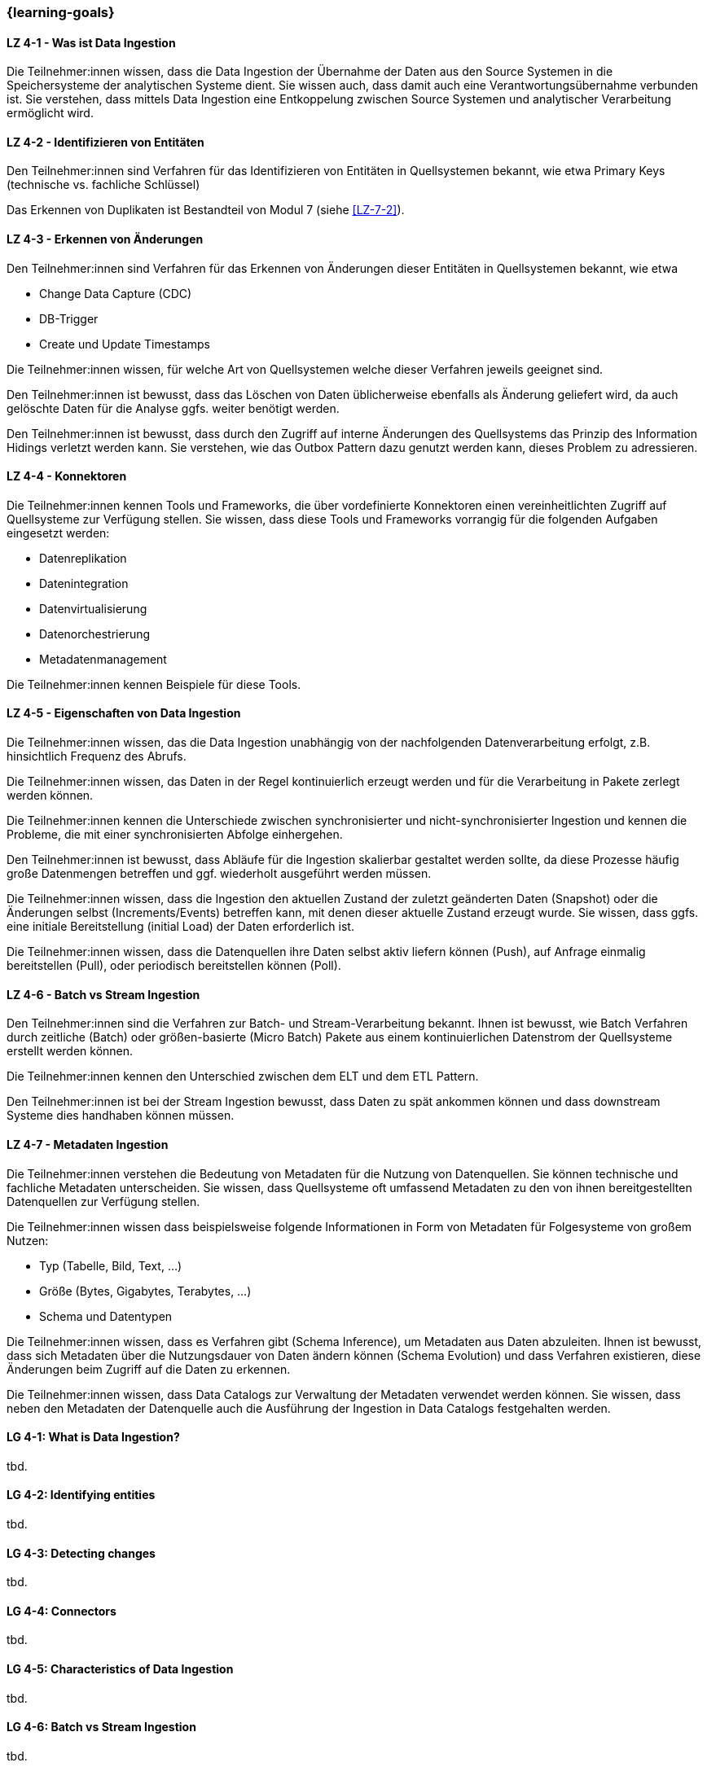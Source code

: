 === {learning-goals}

// tag::DE[]

[[LZ-4-1]]
==== LZ 4-1 - Was ist Data Ingestion
Die Teilnehmer:innen wissen, dass die Data Ingestion der Übernahme der Daten aus den Source Systemen in die Speichersysteme der analytischen Systeme dient. Sie wissen auch, dass damit auch eine Verantwortungsübernahme verbunden ist. Sie verstehen, dass mittels Data Ingestion eine Entkoppelung zwischen Source Systemen und analytischer Verarbeitung ermöglicht wird.

[[LZ-4-2]]
==== LZ 4-2 - Identifizieren von Entitäten
Den Teilnehmer:innen sind Verfahren für das Identifizieren von Entitäten in Quellsystemen bekannt, wie etwa Primary Keys (technische vs. fachliche Schlüssel)

Das Erkennen von Duplikaten ist Bestandteil von Modul 7 (siehe <<LZ-7-2>>).

[[LZ-4-3]]
==== LZ 4-3 - Erkennen von Änderungen
Den Teilnehmer:innen sind Verfahren für das Erkennen von Änderungen dieser Entitäten in Quellsystemen bekannt, wie etwa

- Change Data Capture (CDC)
- DB-Trigger
- Create und Update Timestamps

Die Teilnehmer:innen wissen, für welche Art von Quellsystemen welche dieser Verfahren jeweils geeignet sind.

Den Teilnehmer:innen ist bewusst, dass das Löschen von Daten üblicherweise ebenfalls als Änderung geliefert wird, da auch gelöschte Daten für die Analyse ggfs. weiter benötigt werden.

Den Teilnehmer:innen ist bewusst, dass durch den Zugriff auf interne Änderungen des Quellsystems das Prinzip des Information Hidings verletzt werden kann.  Sie verstehen, wie das Outbox Pattern dazu genutzt werden kann, dieses Problem zu adressieren.

[[LZ-4-4]]
==== LZ 4-4 - Konnektoren
Die Teilnehmer:innen kennen Tools und Frameworks, die über vordefinierte Konnektoren einen vereinheitlichten Zugriff auf Quellsysteme zur Verfügung stellen. Sie wissen, dass diese Tools und Frameworks vorrangig für die folgenden Aufgaben eingesetzt werden:

- Datenreplikation
- Datenintegration
- Datenvirtualisierung
- Datenorchestrierung
- Metadatenmanagement

Die Teilnehmer:innen kennen Beispiele für diese Tools.

[[LZ-4-5]]
==== LZ 4-5 - Eigenschaften von Data Ingestion

Die Teilnehmer:innen wissen, das die Data Ingestion unabhängig von der nachfolgenden Datenverarbeitung erfolgt, z.B. hinsichtlich Frequenz des Abrufs.

Die Teilnehmer:innen wissen, das Daten in der Regel kontinuierlich erzeugt werden und für die Verarbeitung in Pakete zerlegt werden können.

Die Teilnehmer:innen kennen die Unterschiede zwischen synchronisierter und nicht-synchronisierter Ingestion und kennen die Probleme, die mit einer synchronisierten Abfolge einhergehen.

Den Teilnehmer:innen ist bewusst, dass Abläufe für die Ingestion skalierbar gestaltet werden sollte, da diese Prozesse häufig große Datenmengen betreffen und ggf. wiederholt ausgeführt werden müssen.

Die Teilnehmer:innen wissen, dass die Ingestion den aktuellen Zustand der zuletzt geänderten Daten (Snapshot) oder die Änderungen selbst (Increments/Events) betreffen kann, mit denen dieser aktuelle Zustand erzeugt wurde. Sie wissen, dass ggfs. eine initiale Bereitstellung (initial Load) der Daten erforderlich ist.

Die Teilnehmer:innen wissen, dass die Datenquellen ihre Daten selbst aktiv liefern können (Push), auf Anfrage einmalig bereitstellen (Pull), oder periodisch bereitstellen können (Poll).

[[LZ-4-6]]
==== LZ 4-6 - Batch vs Stream Ingestion
Den Teilnehmer:innen sind die Verfahren zur Batch- und Stream-Verarbeitung bekannt. Ihnen ist bewusst, wie Batch Verfahren durch zeitliche (Batch) oder größen-basierte (Micro Batch) Pakete aus einem kontinuierlichen Datenstrom der Quellsysteme erstellt werden können.

Die Teilnehmer:innen kennen den Unterschied zwischen dem ELT und dem ETL Pattern.

Den Teilnehmer:innen ist bei der Stream Ingestion bewusst, dass Daten zu spät ankommen können und dass downstream Systeme dies handhaben können müssen.

[[LZ-4-7]]
==== LZ 4-7 - Metadaten Ingestion
Die Teilnehmer:innen verstehen die Bedeutung von Metadaten für die Nutzung von Datenquellen. Sie können technische und fachliche Metadaten unterscheiden. Sie wissen, dass Quellsysteme oft umfassend Metadaten zu den von ihnen bereitgestellten Datenquellen zur Verfügung stellen.

Die Teilnehmer:innen wissen dass beispielsweise folgende Informationen in Form von Metadaten für Folgesysteme von großem Nutzen:

- Typ (Tabelle, Bild, Text, ...)
- Größe (Bytes, Gigabytes, Terabytes, ...)
- Schema und Datentypen

Die Teilnehmer:innen wissen, dass es Verfahren gibt (Schema Inference), um Metadaten aus Daten abzuleiten. Ihnen ist bewusst, dass sich Metadaten über die Nutzungsdauer von Daten ändern können (Schema Evolution) und dass Verfahren existieren, diese Änderungen beim Zugriff auf die Daten zu erkennen.

Die Teilnehmer:innen wissen, dass Data Catalogs zur Verwaltung der Metadaten verwendet werden können. Sie wissen, dass neben den Metadaten der Datenquelle auch die Ausführung der Ingestion in Data Catalogs festgehalten werden.
// end::DE[]

// tag::EN[]

[[LG-4-1]]
==== LG 4-1: What is Data Ingestion?
tbd.

[[LG-4-2]]
==== LG 4-2: Identifying entities
tbd.

[[LG-4-3]]
==== LG 4-3: Detecting changes
tbd.

[[LG-4-4]]
==== LG 4-4: Connectors
tbd.

[[LG-4-5]]
==== LG 4-5: Characteristics of Data Ingestion
tbd.

[[LG-4-6]]
==== LG 4-6: Batch vs Stream Ingestion
tbd.

[[LG-4-7]]
==== LG 4-7: Meta Data Ingestion
tbd.
// end::EN[]


